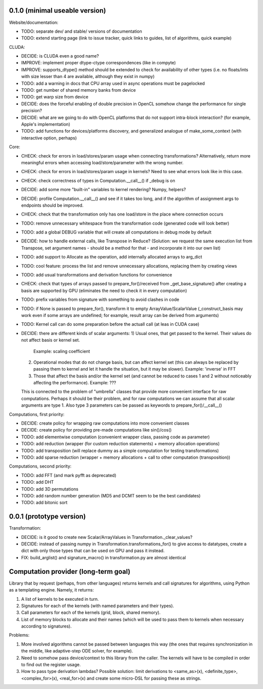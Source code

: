 0.1.0 (minimal useable version)
===============================

Website/documentation:

* TODO: separate dev/ and stable/ versions of documentation
* TODO: extend starting page (link to issue tracker, quick links to guides, list of algorithms, quick example)

CLUDA:

* DECIDE: is CLUDA even a good name?
* IMPROVE: implement proper dtype-ctype correspondences (like in compyte)
* IMPROVE: supports_dtype() method should be extended to check for availability of other types (i.e. no floats/ints with size lesser than 4 are available, although they exist in numpy)
* TODO: add a warning in docs that CPU array used in async operations must be pagelocked
* TODO: get number of shared memory banks from device
* TODO: get warp size from device
* DECIDE: does the forceful enabling of double precision in OpenCL somehow change the performance for single precision?
* DECIDE: what are we going to do with OpenCL platforms that do not support intra-block interaction?
  (for example, Apple's implementation)
* TODO: add functions for devices/platforms discovery, and generalized analogue of make_some_context (with interactive option, perhaps)

Core:

* CHECK: check for errors in load/stores/param usage when connecting transformations?
  Alternatively, return more meaningful errors when accessing load/store/parameter with the wrong number.
* CHECK: check for errors in load/stores/param usage in kernels?
  Need to see what errors look like in this case.
* CHECK: check correctness of types in Computation.__call__() if _debug is on
* DECIDE: add some more "built-in" variables to kernel rendering? Numpy, helpers?
* DECIDE: profile Computation.__call__() and see if it takes too long, and if the algorithm of assignment args to endpoints should be improved.
* CHECK: check that the transformation only has one load/store in the place where connection occurs
* TODO: remove unnecessary whitespace from the transformation code (generated code will look better)
* TODO: add a global DEBUG variable that will create all computations in debug mode by default
* DECIDE: how to handle external calls, like Transpose in Reduce?
  (Solution: we request the same execution list from Transpose, set argument names - should be a method for that - and incorporate it into our own list)
* TODO: add support to Allocate as the operation, add internally allocated arrays to arg_dict
* TODO: cool feature: process the list and remove unnecessary allocations, replacing them by creating views
* TODO: add usual transformations and derivation functions for convenience
* CHECK: check that types of arrays passed to prepare_for()/received from _get_base_signature() after creating a basis are supported by GPU (eliminates the need to check it in every computation)
* TODO: prefix variables from signature with something to avoid clashes in code
* TODO: if None is passed to prepare_for(), transform it to empty ArrayValue/ScalarValue (_construct_basis may work even if some arrays are undefined; for example, result array can be derived from arguments)
* TODO: Kernel call can do some preparation before the actuall call (at leas in CUDA case)
* DECIDE: there are different kinds of scalar arguments:
  1) Usual ones, that get passed to the kernel. Their values do not affect basis or kernel set.
     Example: scaling coefficient
  2) Operational modes that do not change basis, but can affect kernel set (this can always be replaced by passing them to kernel and let it handle the situation, but it may be slower).
     Example: 'inverse' in FFT
  3) Those that affect the basis and/or the kernel set (and cannot be reduced to cases 1 and 2 without noticeably affecting the performance).
     Example: ???
  This is connected to the problem of "umbrella" classes that provide more convenient interface for raw computations.
  Perhaps it should be their problem, and for raw computations we can assume that all scalar arguments are type 1.
  Also type 3 parameters can be passed as keywords to prepare_for()/__call__()

Computations, first priority:

* DECIDE: create policy for wrapping raw computations into more convenient classes
* DECIDE: create policy for providing pre-made computations like sin()/cos()
* TODO: add elementwise computation
  (convenient wrapper class, passing code as parameter)
* TODO: add reduction
  (wrapper (for custom reduction statements) + memory allocation operations)
* TODO: add transposition
  (will replace dummy as a simple computation for testing transformations)
* TODO: add sparse reduction
  (wrapper + memory allocations + call to other computation (transposition))

Computations, second priority:

* TODO: add FFT (and mark pyfft as deprecated)
* TODO: add DHT
* TODO: add 3D permutations
* TODO: add random number generation (MD5 and DCMT seem to be the best candidates)
* TODO: add bitonic sort


0.0.1 (prototype version)
=========================

Transformation:

* DECIDE: is it good to create new Scalar/ArrayValues in Transformation._clear_values?
* DECIDE: instead of passing numpy in Transformation.transformations_for() to give access to datatypes, create a dict with only those types that can be used on GPU and pass it instead.
* FIX: build_arglist() and signature_macro() in transformation.py are almost identical


Computation provider (long-term goal)
=====================================

Library that by request (perhaps, from other languages) returns kernels and call signatures for algorithms, using Python as a templating engine.
Namely, it returns:

1. A list of kernels to be executed in turn.
2. Signatures for each of the kernels (with named parameters and their types).
3. Call parameters for each of the kernels (grid, block, shared memory).
4. List of memory blocks to allocate and their names (which will be used to pass them to kernels when necessary according to signatures).

Problems:

1. More involved algorithms cannot be passed between languages this way (the ones that requires synchronization in the middle, like adaptive-step ODE solver, for example).
2. Need to somehow pass device/context to this library from the caller. The kernels will have to be compiled in order to find out the register usage.
3. How to pass type derivation lambdas? Possible solution: limit derivations to <same_as>(x), <definite_type>, <complex_for>(x), <real_for>(x) and create some micro-DSL for passing these as strings.
